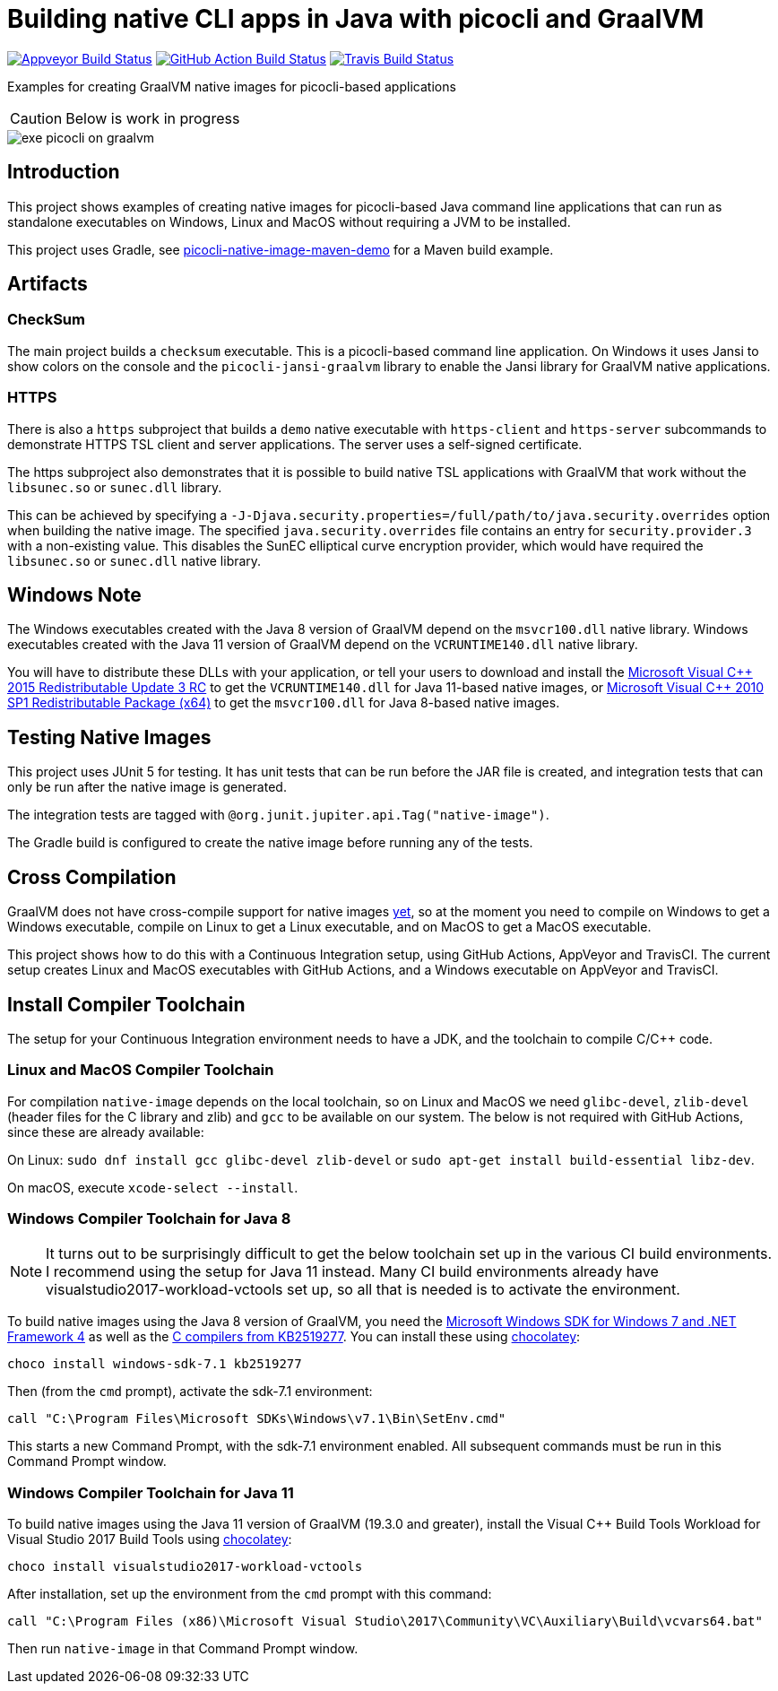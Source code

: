 = Building native CLI apps in Java with picocli and GraalVM

// create variables for some link text used in article to prevent link mangling in PDF
:ms-cpp-2015-redist: Microsoft Visual C++ 2015 Redistributable Update 3 RC
:ms-cpp-2010-redist: Microsoft Visual C++ 2010 SP1 Redistributable Package (x64)


image:https://ci.appveyor.com/api/projects/status/32r7s2skrgm9ubva?svg=true"[Appveyor Build Status,link=https://ci.appveyor.com/project/remkop/picocli-native-image-demo]
image:https://github.com/remkop/picocli-native-image-demo/workflows/Java%20CI/badge.svg[GitHub Action Build Status,link=https://github.com/remkop/picocli-native-image-demo/actions]
image:https://travis-ci.org/remkop/picocli-native-image-demo.svg?branch=master[Travis Build Status, link=https://travis-ci.org/remkop/picocli-native-image-demo]

Examples for creating GraalVM native images for picocli-based applications

CAUTION: Below is work in progress

image::https://picocli.info/images/exe-picocli-on-graalvm.png[]

== Introduction

This project shows examples of creating native images for picocli-based Java command line applications that can run as standalone executables on Windows, Linux and MacOS without requiring a JVM to be installed.

This project uses Gradle, see https://github.com/remkop/picocli-native-image-maven-demo[picocli-native-image-maven-demo] for a Maven build example.

== Artifacts

=== CheckSum

The main project builds a `checksum` executable.
This is a picocli-based command line application. 
On Windows it uses Jansi to show colors on the console and the `picocli-jansi-graalvm` library to enable the Jansi library for GraalVM native applications. 

=== HTTPS

There is also a `https` subproject that builds a `demo` native executable with `https-client` and `https-server` subcommands to demonstrate HTTPS TSL client and server applications.
The server uses a self-signed certificate. 

The https subproject also demonstrates that it is possible to build native TSL applications with GraalVM that work without the `libsunec.so` or `sunec.dll` library.

This can be achieved by specifying a `-J-Djava.security.properties=/full/path/to/java.security.overrides` option when building the native image.
The specified `java.security.overrides` file contains an entry for `security.provider.3` with a non-existing value.
This disables the SunEC elliptical curve encryption provider, which would have required the `libsunec.so` or `sunec.dll` native library.

== Windows Note

The Windows executables created with the Java 8 version of GraalVM depend on the `msvcr100.dll` native library.
Windows executables created with the Java 11 version of GraalVM depend on the `VCRUNTIME140.dll` native library.

You will have to distribute these DLLs with your application, or tell your users to download and install the link:https://www.microsoft.com/en-us/download/details.aspx?id=52685[{ms-cpp-2015-redist}] to get the `VCRUNTIME140.dll` for Java 11-based native images, or link:https://www.microsoft.com/en-hk/download/details.aspx?id=13523[{ms-cpp-2010-redist}] to get the `msvcr100.dll` for Java 8-based native images.



== Testing Native Images

This project uses JUnit 5 for testing.
It has unit tests that can be run before the JAR file is created, and integration tests that can only be run after the native image is generated.

The integration tests are tagged with `@org.junit.jupiter.api.Tag("native-image")`.

The Gradle build is configured to create the native image before running any of the tests.

== Cross Compilation 

GraalVM does not have cross-compile support for native images https://github.com/oracle/graal/issues/407[yet], so at the moment you need to compile on Windows to get a Windows executable, compile on Linux to get a Linux executable, and on MacOS to get a MacOS executable. 

This project shows how to do this with a Continuous Integration setup, using GitHub Actions, AppVeyor and TravisCI.
The current setup creates Linux and MacOS executables with GitHub Actions, and a Windows executable on AppVeyor and TravisCI. 

== Install Compiler Toolchain

The setup for your Continuous Integration environment needs to have a JDK, and the toolchain to compile C/C++ code.

=== Linux and MacOS Compiler Toolchain

For compilation `native-image` depends on the local toolchain, so on Linux and MacOS we need `glibc-devel`, `zlib-devel` (header files for the C library and zlib) and `gcc` to be available on our system. The below is not required with GitHub Actions, since these are already available:

On Linux: `sudo dnf install gcc glibc-devel zlib-devel` or `sudo apt-get install build-essential libz-dev`.

On macOS, execute `xcode-select --install`.


=== Windows Compiler Toolchain for Java 8

NOTE: It turns out to be surprisingly difficult to get the below toolchain set up in the various CI build environments. I recommend using the setup for Java 11 instead. Many CI build environments already have visualstudio2017-workload-vctools set up, so all that is needed is to activate the environment.

To build native images using the Java 8 version of GraalVM, you need the https://www.microsoft.com/en-us/download/details.aspx?id=8442[Microsoft Windows SDK for Windows 7 and .NET Framework 4] as well as the https://stackoverflow.com/a/45784634/873282[C compilers from KB2519277].
You can install these using https://chocolatey.org/docs/installation[chocolatey]:

----
choco install windows-sdk-7.1 kb2519277
----

Then (from the `cmd` prompt), activate the sdk-7.1 environment:

----
call "C:\Program Files\Microsoft SDKs\Windows\v7.1\Bin\SetEnv.cmd"
----

This starts a new Command Prompt, with the sdk-7.1 environment enabled. All subsequent commands must be run in this Command Prompt window.

=== Windows Compiler Toolchain for Java 11

To build native images using the Java 11 version of GraalVM (19.3.0 and greater),
install the Visual C++ Build Tools Workload for Visual Studio 2017 Build Tools
using https://chocolatey.org/docs/installation[chocolatey]:

[source]
----
choco install visualstudio2017-workload-vctools
----

After installation, set up the environment from the `cmd` prompt with this command:

[source]
----
call "C:\Program Files (x86)\Microsoft Visual Studio\2017\Community\VC\Auxiliary\Build\vcvars64.bat"
----

//call "C:\Program Files (x86)\Microsoft Visual Studio\2017\BuildTools\VC\Auxiliary\Build\vcvars64.bat"

Then run `native-image` in that Command Prompt window.


//== Gradle
//
//The Gradle build uses the wonderful https://github.com/palantir/gradle-graal[gradle-graal plugin] from Palantir. This plugin will download the GraalVM JDK and unzip it and build with that.
//
//The plugin has https://github.com/palantir/gradle-graal/pull/127[support for Windows], and it will take care of calling `call "C:\Program Files\Microsoft SDKs\Windows\v7.1\Bin\SetEnv.cmd"` to ensure the windows-sdk-7.1 environment is set up before the `native-image` generation tool is invoked.
//
//This makes your Gradle setup very simple. See the project https://github.com/remkop/picocli-native-image-demo/blob/master/build.gradle[build.gradle].


